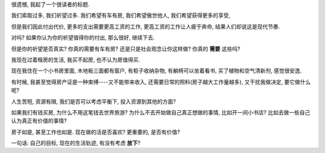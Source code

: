 很遗憾, 我起了一个很读者的标题.

我们索取过多, 我们祈望过多. 我们希望有车有房, 我们希望傲世他人, 我们希望获得更多的享受, 

但是我们因此付出代价, 更多的支出需要更高工资的工作, 更高工资的工作让人疲于奔命, 结果人们却说这是现代节奏.

对吗? 如果你认为你的祈望值得你的付出, 那么很好, 继续下去.

但是你的祈望是否真实? 你真的需要有车有房? 还是只是社会观念让你这样做? 你真的 **需要** 这些吗?

我现在过着租房的生活, 我买不起房, 也不认为房值得买. 

现在我住在一个小书房里面, 木地板三面都有窗户, 有柜子收纳杂物, 有躺椅可以坐着看书, 买了植物和空气清新剂, 感觉很安逸. 

有时候, 我甚至觉得房产证是一种束缚----又不能带来收入, 还需要日常的照料(房子越大工作量越多), 又干扰我做决定, 要它做什么呢?

人生苦短, 资源有限, 我们是否可以考虑平衡下, 投入资源到其他的方面? 

如果我们有钱买房, 为什么不用这笔钱去世界旅游? 为什么不去开始做自己真正想做的事情, 比如开一间小书店? 比如去做一些自己认为真正有价值的事情?

房子如是, 甚至工作也如是. 现在做的活是否喜欢? 更重要的, 是否有价值? 

一句话: 自己的目标, 现在的生活轨迹, 有没有考虑 **放下**?



